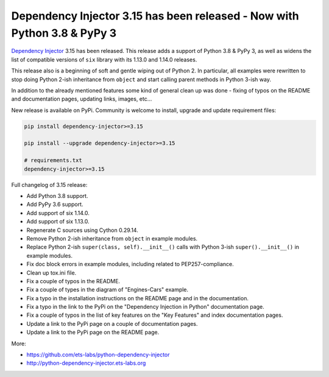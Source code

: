Dependency Injector 3.15 has been released - Now with Python 3.8 & PyPy 3
=========================================================================

.. image:: https://avatars0.githubusercontent.com/u/11329744?s=400&v=4
   :align: left
   :width: 200
   :target: /2020/01/26/dependency_injector_3_15_has_been_released_now_with_python_3_8_pypy_3.html

`Dependency Injector`_ 3.15 has been released. This release adds a support of Python 3.8 & PyPy 3,
as well as widens the list of compatible versions of ``six`` library with its 1.13.0 and 1.14.0
releases.

This release also is a beginning of soft and gentle wiping out of Python 2. In particular, all
examples were rewritten to stop doing Python 2-ish inheritance from ``object`` and start calling
parent methods in Python 3-ish way.

.. more::

In addition to the already mentioned features some kind of general clean up was done - fixing of
typos on the README and documentation pages, updating links, images, etc...

New release is available on PyPi. Community is welcome to install, upgrade and update requirement
files:

.. code-block:: bash

    pip install dependency-injector>=3.15

    pip install --upgrade dependency-injector>=3.15

    # requirements.txt
    dependency-injector>=3.15

Full changelog of 3.15 release:

- Add Python 3.8 support.
- Add PyPy 3.6 support.
- Add support of six 1.14.0.
- Add support of six 1.13.0.
- Regenerate C sources using Cython 0.29.14.
- Remove Python 2-ish inheritance from ``object`` in example modules.
- Replace Python 2-ish ``super(class, self).__init__()`` calls with Python 3-ish
  ``super().__init__()`` in example modules.
- Fix doc block errors in example modules, including related to PEP257-compliance.
- Clean up tox.ini file.
- Fix a couple of typos in the README.
- Fix a couple of types in the diagram of "Engines-Cars" example.
- Fix a typo in the installation instructions on the README page and in the documentation.
- Fix a typo in the link to the PyPi on the "Dependency Injection in Python" documentation page.
- Fix a couple of typos in the list of key features on the "Key Features" and index documentation
  pages.
- Update a link to the PyPi page on a couple of documentation pages.
- Update a link to the PyPi page on the README page.

More:

- https://github.com/ets-labs/python-dependency-injector
- http://python-dependency-injector.ets-labs.org

.. author:: default
.. categories:: none
.. tags:: none
.. comments::

.. _Dependency Injector: https://github.com/ets-labs/python-dependency-injector
